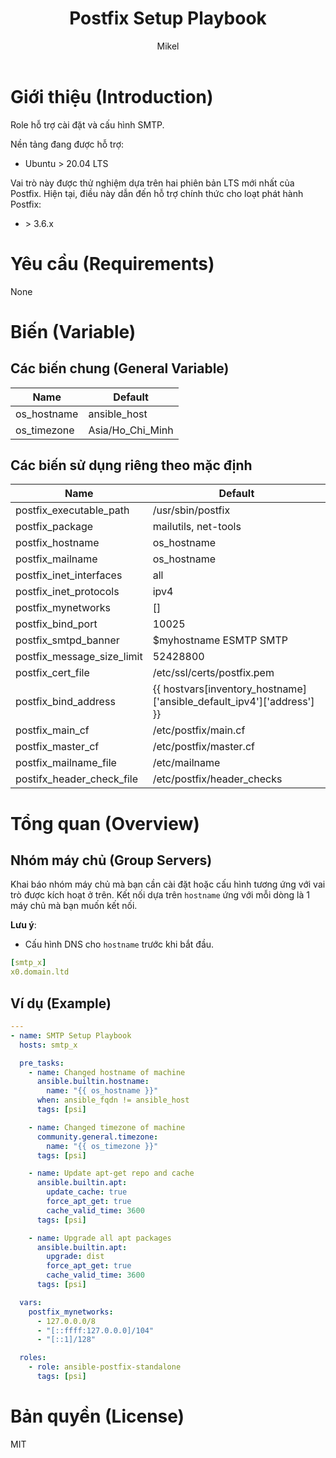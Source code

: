 #+title: Postfix Setup Playbook
#+author: Mikel
#+email: longm.luck@gmail.com
#+OPTIONS: num:nil ^:{}

* Giới thiệu (Introduction)
Role hỗ trợ cài đặt và cấu hình SMTP.

Nền tảng đang được hỗ trợ:
- Ubuntu > 20.04 LTS

Vai trò này được thử nghiệm dựa trên hai phiên bản LTS mới nhất của Postfix. Hiện tại, điều này dẫn đến hỗ trợ chính thức cho loạt phát hành Postfix:
- > 3.6.x

* Yêu cầu (Requirements)
None

* Biến (Variable)
** Các biến chung (General Variable)
| Name                  | Default          |
|-----------------------+------------------|
| os_hostname           | ansible_host     |
| os_timezone           | Asia/Ho_Chi_Minh |

** Các biến sử dụng riêng theo mặc định
| Name                       | Default                                                               |
|----------------------------+-----------------------------------------------------------------------|
| postfix_executable_path    | /usr/sbin/postfix                                                     |
| postfix_package            | mailutils, net-tools                                                  |
| postfix_hostname           | os_hostname                                                           |
| postfix_mailname           | os_hostname                                                           |
| postfix_inet_interfaces    | all                                                                   |
| postfix_inet_protocols     | ipv4                                                                  |
| postfix_mynetworks         | []                                                                    |
| postfix_bind_port          | 10025                                                                 |
| postfix_smtpd_banner       | $myhostname ESMTP SMTP                                                |
| postfix_message_size_limit | 52428800                                                              |
| postfix_cert_file          | /etc/ssl/certs/postfix.pem                                            |
| postfix_bind_address       | {{ hostvars[inventory_hostname]['ansible_default_ipv4']['address'] }} |
| postfix_main_cf            | /etc/postfix/main.cf                                                  |
| postfix_master_cf          | /etc/postfix/master.cf                                                |
| postfix_mailname_file      | /etc/mailname                                                         |
| postifx_header_check_file  | /etc/postfix/header_checks                                            |

* Tổng quan (Overview)
** Nhóm máy chủ (Group Servers)
Khai báo nhóm máy chủ mà bạn cần cài đặt hoặc cấu hình tương ứng với vai trò được kích hoạt ở trên. Kết nối dựa trên =hostname= ứng với mỗi dòng là 1 máy chủ mà bạn muốn kết nối.

*Lưu ý*:
- Cấu hình DNS cho =hostname= trước khi bắt đầu.
#+begin_src yaml
[smtp_x]
x0.domain.ltd
#+end_src

** Ví dụ (Example)
#+begin_src yaml
---
- name: SMTP Setup Playbook
  hosts: smtp_x

  pre_tasks:
    - name: Changed hostname of machine
      ansible.builtin.hostname:
        name: "{{ os_hostname }}"
      when: ansible_fqdn != ansible_host
      tags: [psi]

    - name: Changed timezone of machine
      community.general.timezone:
        name: "{{ os_timezone }}"
      tags: [psi]

    - name: Update apt-get repo and cache
      ansible.builtin.apt:
        update_cache: true
        force_apt_get: true
        cache_valid_time: 3600
      tags: [psi]

    - name: Upgrade all apt packages
      ansible.builtin.apt:
        upgrade: dist
        force_apt_get: true
        cache_valid_time: 3600
      tags: [psi]

  vars:
    postfix_mynetworks:
      - 127.0.0.0/8
      - "[::ffff:127.0.0.0]/104"
      - "[::1]/128"

  roles:
    - role: ansible-postfix-standalone
      tags: [psi]
#+end_src

* Bản quyền (License)
MIT

